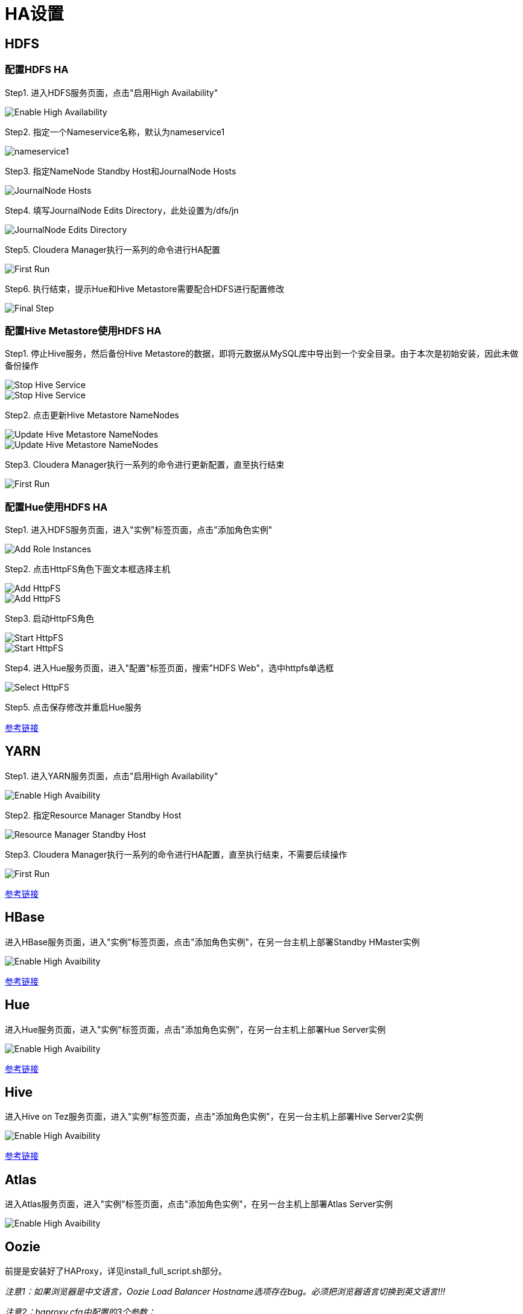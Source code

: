 = HA设置


== HDFS

=== 配置HDFS HA

Step1.  进入HDFS服务页面，点击"启用High Availability"

image::pictures/HA001.jpg[Enable High Availability]

Step2.  指定一个Nameservice名称，默认为nameservice1

image::pictures/HA002.jpg[nameservice1]

Step3.	指定NameNode Standby Host和JournalNode Hosts

image::pictures/HA003.jpg[JournalNode Hosts]

Step4.	填写JournalNode Edits Directory，此处设置为/dfs/jn

image::pictures/HA004.jpg[JournalNode Edits Directory]

Step5.	Cloudera Manager执行一系列的命令进行HA配置

image::pictures/HA005.jpg[First Run]

Step6.  执行结束，提示Hue和Hive Metastore需要配合HDFS进行配置修改

image::pictures/HA006.jpg[Final Step]


=== 配置Hive Metastore使用HDFS HA

Step1.  停止Hive服务，然后备份Hive Metastore的数据，即将元数据从MySQL库中导出到一个安全目录。由于本次是初始安装，因此未做备份操作

image::pictures/HA007.jpg[Stop Hive Service]

image::pictures/HA008.jpg[Stop Hive Service]

Step2.  点击更新Hive Metastore NameNodes

image::pictures/HA009.jpg[Update Hive Metastore NameNodes]

image::pictures/HA010.jpg[Update Hive Metastore NameNodes]

Step3.	Cloudera Manager执行一系列的命令进行更新配置，直至执行结束

image::pictures/HA011.jpg[First Run]

=== 配置Hue使用HDFS HA

Step1.  进入HDFS服务页面，进入"实例"标签页面，点击"添加角色实例"

image::pictures/HA012.jpg[Add Role Instances]

Step2.  点击HttpFS角色下面文本框选择主机

image::pictures/HA013.jpg[Add HttpFS]

image::pictures/HA014.jpg[Add HttpFS]

Step3.  启动HttpFS角色

image::pictures/HA015.jpg[Start HttpFS]

image::pictures/HA016.jpg[Start HttpFS]

Step4.  进入Hue服务页面，进入"配置"标签页面，搜索"HDFS Web"，选中httpfs单选框

image::pictures/HA017.jpg[Select HttpFS]

Step5.  点击保存修改并重启Hue服务


https://docs.cloudera.com/runtime/7.1.1/fault-tolerance/topics/cr-high-availablity-on-cdp-clusters.html[参考链接]


== YARN 

Step1.  进入YARN服务页面，点击"启用High Availability"

image::pictures/HA018.jpg[Enable High Avaibility]

Step2.  指定Resource Manager Standby Host

image::pictures/HA019.jpg[Resource Manager Standby Host]

Step3.	Cloudera Manager执行一系列的命令进行HA配置，直至执行结束，不需要后续操作

image::pictures/HA020.jpg[First Run]


https://docs.cloudera.com/runtime/7.1.1/yarn-high-availability/topics/yarn-resourcemanager-ha-overview.html[参考链接]


== HBase

进入HBase服务页面，进入"实例"标签页面，点击"添加角色实例"，在另一台主机上部署Standby HMaster实例

image::pictures/HA021.jpg[Enable High Avaibility]

https://docs.cloudera.com/runtime/7.1.1/hbase-high-availability/topics/hbase-enable-ha-using-cm.html[参考链接]


== Hue

进入Hue服务页面，进入"实例"标签页面，点击"添加角色实例"，在另一台主机上部署Hue Server实例

image::pictures/HA022.jpg[Enable High Avaibility]

https://docs.cloudera.com/runtime/7.1.1/administering-hue/topics/hue-add-role-instance-with-cm.html[参考链接]


== Hive

进入Hive on Tez服务页面，进入"实例"标签页面，点击"添加角色实例"，在另一台主机上部署Hive Server2实例

image::pictures/HA023.jpg[Enable High Avaibility]

https://docs.cloudera.com/runtime/7.1.1/hive-metastore/topics/hive-hms-introduction.html[参考链接]


== Atlas

进入Atlas服务页面，进入"实例"标签页面，点击"添加角色实例"，在另一台主机上部署Atlas Server实例

image::pictures/HA024.jpg[Enable High Avaibility]


== Oozie

前提是安装好了HAProxy，详见install_full_script.sh部分。

__注意1：如果浏览器是中文语言，Oozie Load Balancer Hostname选项存在bug。必须把浏览器语言切换到英文语言!!!__

__注意2：haproxy.cfg中配置的3个参数：__

[source,bash]
Oozie Load Balancer=ccycloud-1.feng.root.hwx.site
Oozie Load Balancer HTTP Port=11003
Oozie Load Balancer HTTPS Port=11446

Step1.  进入Oozie服务页面，点击"启用High Availability"

image::pictures/HA025.jpg[Enable High Avaibility]

Step2.  指定另一个Oozie Server

image::pictures/HA026.jpg[Oozie Server Host]

填写上述3个参数：

image::pictures/HA027.jpg[Oozie Server Port]

Step3.	Cloudera Manager执行一系列的命令进行HA配置，直至执行结束，不需要后续操作

image::pictures/HA028.jpg[First Run]

https://docs.cloudera.com/runtime/7.1.1/configuring-oozie/topics/oozie-high-availability.html[参考链接]


== Impala

前提是安装好了HAProxy，详见install_full_script.sh部分。

__注意：haproxy.cfg中配置的3个参数：__

[source,bash]
Impala Load Balancer=ccycloud-1.feng.root.hwx.site
Impala Shell Load Balancer Port=21001
Impala JDBC Load Balancer Port=21051

Step1.  进入Hue服务页面，进入"配置"标签页面，搜索"load balancer"，填写为ccycloud-1.feng.root.hwx.site:21001

image::pictures/HA029.jpg[load balancer]

Step2.  点击保存修改并重启Impala服务

https://docs.cloudera.com/runtime/7.1.1/impala-manage/topics/impala-load-balancer-configure.html[参考链接]


== Hue

前提是安装好了HAProxy，详见install_full_script.sh部分。

需要在hue_safety_valve.ini中，添加以下配置：

[source,bash]
----
[beeswax]
hive_server_host=ccycloud-1.feng.root.hwx.site
hive_server_port=10099

[impala]
server_host=ccycloud-1.feng.root.hwx.site
server_port=21051
----

Step1.  在Hue配置项搜索”hue_safety_valve.ini”，然后添加上述配置

image::pictures/HA030.jpg[hue_safety_valve]

Step2.  点击保存修改并重启Hue服务
